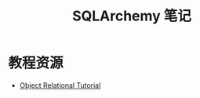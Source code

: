 #+TITLE:      SQLArchemy 笔记

* 目录                                                    :TOC_4_gh:noexport:
- [[#教程资源][教程资源]]

* 教程资源
  + [[https://docs.sqlalchemy.org/en/latest/orm/tutorial.html][Object Relational Tutorial]]
